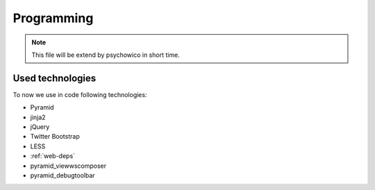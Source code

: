 ===========
Programming
===========

.. note::
    This file will be extend by psychowico in short time.

Used technologies
=================

To now we use in code following technologies:

* Pyramid
* jinja2
* jQuery
* Twitter Bootstrap
* LESS
* :ref:`web-deps`
* pyramid_viewwscomposer
* pyramid_debugtoolbar